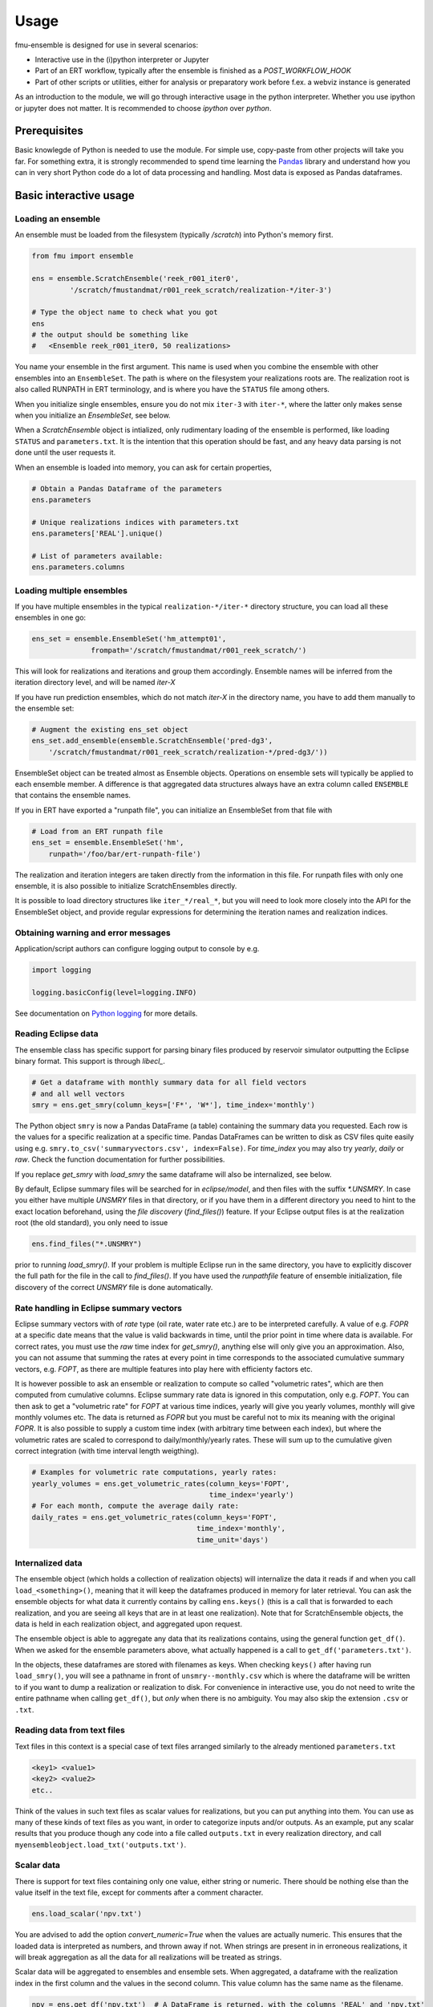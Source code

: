 Usage
=====

fmu-ensemble is designed for use in several scenarios:

* Interactive use in the (i)python interpreter or Jupyter
* Part of an ERT workflow, typically after the ensemble is finished as
  a *POST_WORKFLOW_HOOK*
* Part of other scripts or utilities, either for analysis or
  preparatory work before f.ex. a webviz instance is generated

As an introduction to the module, we will go through interactive usage
in the python interpreter. Whether you use ipython or jupyter does not
matter. It is recommended to choose `ipython` over `python`.


Prerequisites
-------------

Basic knowlegde of Python is needed to use the module. For simple use,
copy-paste from other projects will take you far. For something extra,
it is strongly recommended to spend time learning the `Pandas`_
library and understand how you can in very short Python code do a lot
of data processing and handling. Most data is exposed as Pandas
dataframes.

.. _Pandas: https://pandas.pydata.org/

Basic interactive usage
-----------------------

Loading an ensemble
^^^^^^^^^^^^^^^^^^^

An ensemble must be loaded from the filesystem (typically `/scratch`)
into Python's memory first.

.. code-block:: python

   from fmu import ensemble

   ens = ensemble.ScratchEnsemble('reek_r001_iter0',
            '/scratch/fmustandmat/r001_reek_scratch/realization-*/iter-3')

   # Type the object name to check what you got
   ens
   # the output should be something like
   #   <Ensemble reek_r001_iter0, 50 realizations>

You name your ensemble in the first argument. This name is used when you combine
the ensemble with other ensembles into an ``EnsembleSet``. The path is where on
the filesystem your realizations roots are. The realization root is also called
RUNPATH in ERT terminology, and is where you have the ``STATUS`` file among
others.

When you initialize single ensembles, ensure you do not mix ``iter-3`` with
``iter-*``, where the latter only makes sense when you initialize an
*EnsembleSet*, see below.

When a `ScratchEnsemble` object is intialized, only rudimentary loading of the
ensemble is performed, like loading ``STATUS`` and ``parameters.txt``. It is the
intention that this operation should be fast, and any heavy data parsing is not
done until the user requests it.

When an ensemble is loaded into memory, you can ask for certain properties,

.. code-block:: python

    # Obtain a Pandas Dataframe of the parameters
    ens.parameters

    # Unique realizations indices with parameters.txt
    ens.parameters['REAL'].unique()

    # List of parameters available:
    ens.parameters.columns

Loading multiple ensembles
^^^^^^^^^^^^^^^^^^^^^^^^^^

If you have multiple ensembles in the typical ``realization-*/iter-*``
directory structure, you can load all these ensembles in one go:

.. code-block:: python

    ens_set = ensemble.EnsembleSet('hm_attempt01',
                  frompath='/scratch/fmustandmat/r001_reek_scratch/')

This will look for realizations and iterations and group them
accordingly.  Ensemble names will be inferred from the iteration
directory level, and will be named `iter-X`

If you have run prediction ensembles, which do not match `iter-X` in
the directory name, you have to add them manually to the ensemble set:

.. code-block:: python

    # Augment the existing ens_set object
    ens_set.add_ensemble(ensemble.ScratchEnsemble('pred-dg3',
        '/scratch/fmustandmat/r001_reek_scratch/realization-*/pred-dg3/'))

EnsembleSet object can be treated almost as Ensemble
objects. Operations on ensemble sets will typically be applied to each
ensemble member. A difference is that aggregated data structures
always have an extra column called ``ENSEMBLE`` that contains the
ensemble names.

If you in ERT have exported a "runpath file", you can initialize an
EnsembleSet from that file with

.. code-block:: python

    # Load from an ERT runpath file
    ens_set = ensemble.EnsembleSet('hm',
        runpath='/foo/bar/ert-runpath-file')

The realization and iteration integers are taken directly from the information
in this file. For runpath files with only one ensemble, it is also possible
to initialize ScratchEnsembles directly.

It is possible to load directory structures like ``iter_*/real_*``,
but you will need to look more closely into the API for the
EnsembleSet object, and provide regular expressions for determining
the iteration names and realization indices.

Obtaining warning and error messages
^^^^^^^^^^^^^^^^^^^^^^^^^^^^^^^^^^^^

Application/script authors can configure logging output to console by e.g.

.. code-block:: python

    import logging

    logging.basicConfig(level=logging.INFO)

See documentation on `Python logging`_ for more details.

.. _Python logging: https://docs.python.org/3/library/logging.html


Reading Eclipse data
^^^^^^^^^^^^^^^^^^^^

The ensemble class has specific support for parsing binary files produced
by reservoir simulator outputting the Eclipse binary format. This support
is through `libecl_`.

.. _libecl: https://github.com/equinor/libecl

.. code-block:: python

    # Get a dataframe with monthly summary data for all field vectors
    # and all well vectors
    smry = ens.get_smry(column_keys=['F*', 'W*'], time_index='monthly')

The Python object ``smry`` is now a Pandas DataFrame (a table)
containing the summary data you requested. Each row is the values for
a specific realization at a specific time. Pandas DataFrames can be
written to disk as CSV files quite easily using e.g.
``smry.to_csv('summaryvectors.csv', index=False)``. For `time_index` you
may also try `yearly`, `daily` or `raw`. Check the function
documentation for further possibilities.

If you replace `get_smry` with `load_smry` the same dataframe will also be
internalized, see below.

By default, Eclipse summary files will be searched for in `eclipse/model`,
and then files with the suffix `*.UNSMRY`. In case you either have multiple
`UNSMRY` files in that directory, or if you have them in a different
directory you need to hint to the exact location beforehand, using the
*file discovery* (`find_files()`) feature. If your Eclipse output files is
at the realization root (the old standard), you only need to issue

.. code-block:: python

    ens.find_files("*.UNSMRY")

prior to running `load_smry()`. If your problem is multiple Eclipse
run in the same directory, you have to explicitly discover the full
path for the file in the call to `find_files()`. If you have used the
`runpathfile` feature of ensemble initialization, file discovery of
the correct `UNSMRY` file is done automatically.

Rate handling in Eclipse summary vectors
^^^^^^^^^^^^^^^^^^^^^^^^^^^^^^^^^^^^^^^^

Eclipse summary vectors with of *rate* type (oil rate, water rate etc.) are
to be interpreted carefully. A value of e.g. `FOPR` at a specific date
means that the value is valid backwards in time, until the prior point in
time where data is available.  For correct rates, you must use the `raw`
time index for `get_smry()`, anything else will only give you an
approximation. Also, you can not assume that summing the rates at every
point in time corresponds to the associated cumulative summary vectors,
e.g. `FOPT`, as there are multiple features into play here with efficienty
factors etc.

It is however possible to ask an ensemble or realization to compute so
called "volumetric rates", which are then computed from cumulative columns.
Eclipse summary rate data is ignored in this computation, only e.g. `FOPT`.
You can then ask to get a "volumetric rate" for `FOPT` at various time
indices, yearly will give you yearly volumes, monthly will give monthly
volumes etc. The data is returned as `FOPR` but you must be careful not to
mix its meaning with the original `FOPR`. It is also possible to supply a
custom time index (with arbitrary time between each index), but where the
volumetric rates are scaled to correspond to daily/monthly/yearly rates.
These will sum up to the cumulative given correct integration (with
time interval length weigthing).

.. code-block:: python

    # Examples for volumetric rate computations, yearly rates:
    yearly_volumes = ens.get_volumetric_rates(column_keys='FOPT',
                                              time_index='yearly')
    # For each month, compute the average daily rate:
    daily_rates = ens.get_volumetric_rates(column_keys='FOPT',
                                           time_index='monthly',
                                           time_unit='days')


Internalized data
^^^^^^^^^^^^^^^^^

The ensemble object (which holds a collection of realization
objects) will internalize the data it reads if and when you call
``load_<something>()``, meaning that it will keep the dataframes
produced in memory for later retrieval. You can ask the ensemble
objects for what data it currently contains by calling ``ens.keys()``
(this is a call that is forwarded to each realization, and you are
seeing all keys that are in at least one realization). Note that for
ScratchEnsemble objects, the data is held in each realization object, and
aggregated upon request.

The ensemble object is able to aggregate any data that its
realizations contains, using the general function ``get_df()``. When we
asked for the ensemble parameters above, what actually happened is a
call to ``get_df('parameters.txt')``.

In the objects, these dataframes are stored with filenames as keys. When
checking ``keys()`` after having run ``load_smry()``, you will see a
pathname in front of ``unsmry--monthly.csv`` which is where the dataframe
will be written to if you want to dump a realization or realization to
disk. For convenience in interactive use, you do not need to write the
entire pathname when calling ``get_df()``, but *only* when there is no
ambiguity. You may also skip the extension ``.csv`` or ``.txt``.

Reading data from text files
^^^^^^^^^^^^^^^^^^^^^^^^^^^^

Text files in this context is a special case of text files arranged
similarly to the already mentioned ``parameters.txt``

.. code-block:: text

    <key1> <value1>
    <key2> <value2>
    etc..

Think of the values in such text files as scalar values for
realizations, but you can put anything into them. You can use as many
of these kinds of text files as you want, in order to categorize
inputs and/or outputs. As an example, put any scalar results that you
produce though any code into a file called ``outputs.txt`` in every
realization directory, and call
``myensembleobject.load_txt('outputs.txt')``.

Scalar data
^^^^^^^^^^^

There is support for text files containing only one value, either
string or numeric. There should be nothing else than the value itself
in the text file, except for comments after a comment character.

.. code-block:: python

    ens.load_scalar('npv.txt')

You are advised to add the option `convert_numeric=True` when the
values are actually numeric. This ensures that the loaded data is
interpreted as numbers, and thrown away if not. When strings are
present in in erroneous realizations, it will break aggregation as all
the data for all realizations will be treated as strings.

Scalar data will be aggregated to ensembles and ensemble sets. When
aggregated, a dataframe with the realization index in the first column
and the values in the second column. This value column has the same
name as the filename.

.. code-block:: python

    npv = ens.get_df('npv.txt')  # A DataFrame is returned, with the columns 'REAL' and 'npv.txt'
    npv_values = npv['npv.txt']  # Need to say 'npv.txt' once more to get to the column values.


Reading tabular data from CSV files
^^^^^^^^^^^^^^^^^^^^^^^^^^^^^^^^^^^

CSV files are handled analogously to txt files, in that you read them
in by ``load_csv(filename)`` (where ``filename`` is the filename local
to each realization). The data will be stored with the filename as the
key, and you can get back the aggregated data set using
``get_df(filename)``.

In aggregations from ensembles, the first column will always be
``REAL`` which is the realization index. The next columns will be from
the CSV data you loaded.

In case you need to clean up imported files, it is possible to delete
columns and rows from internalized dataframes through the `drop()`
functionality. For an ensemble object called `ens` you may issue the
following:

.. code-block:: python

    ens.drop('parameters.txt', key='BOGUSDATA')
    ens.drop('parameters.txt', keys=['FOO1', 'FOO2', 'FOO3'])
    ens.drop('geo_gas_volumes.csv', rowcontains='Totals') # Deletes all rows with 'Totals' anywhere.
    ens.drop('geo_oil_volumes.csv', column='Giip')
    ens.drop('unsmry--monthly', rowcontains='2000-01-01') # Enter dates as strings

When called on `ScratchEnsemble` object the drops occur in each linked
realization object, while on virtual ensembles, it occurs directly in
its dataframe.

Reading simulation grid data
^^^^^^^^^^^^^^^^^^^^^^^^^^^^

Simulation static and dynamic grid data can be read and aggregated from the
ensemble and returned as a DataFrame. The current implementation can be
slow for large grid model and/or ensembles with many realizations.

.. code-block:: python

    # Find of the report number corresponding to the date you are interested to extract from
    ens.get_unrst_report_dates()
    # Extract the mean of following properties at the report step 4
    ens.get_eclgrid(props=['PERMX', 'FLOWATI+', 'FLOWATJ+'], report=4, agg='mean')

When called, `get_eclgrid()` reads the grid (geometry) from one
realization. Then depending if the properties requested are static or
dynamic, the corresponding `*INIT` or `*UNRST` file will be read for all
successful realization in the ensemble. The user can specify how the
results should be aggregated. Currently the options supported are `mean` or
`std`.


Filtering realizations
^^^^^^^^^^^^^^^^^^^^^^

In an ensemble, realizations can be filtered out based on certain
properties. Filtering is relevant both for removing realizations that
have failed somewhere in the process, and it is also relevant for
extracting subsets with certain properties (by values).

Generally, fmu.ensemble is very permissive of realizations with close
to no data. It is the user responsibility to filter those out if
needed. The filtering function `filter()` can be used both do to
in-place filtering, but also return VirtualEnsemble objects containing
those realizations that matched the criterion.

Examples:

.. code-block:: python

    # Assuming an ensemble where yearly summary data is loaded,
    # throw away all realizations that did not reach a certain date
    ens.filter('unsmry--yearly', column='DATE',
               columncontains='2030-01-01')

    # Extract the subset for a specific sensitivity.
    vens = ens.filter('parameters.txt', key='DRAINAGE_STRATEGY',
                      value='Depletion', inplace=False)

    # Remove all realizations where a specific output file
    # (that we have tried to internalize) is missing
    ens.filter('geo_oil_1.csv')

Filtering with other comparators than equivalence is not implemented.
